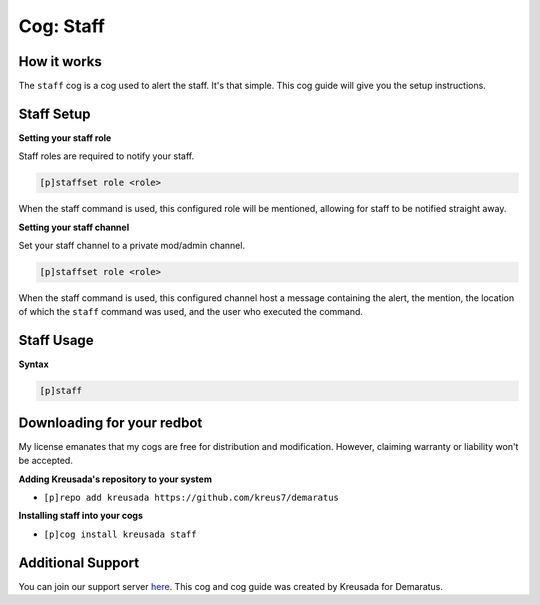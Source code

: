 .. _staff:

==========
Cog: Staff
==========

^^^^^^^^^^^
How it works
^^^^^^^^^^^

The ``staff`` cog is a cog used to alert the staff. It's that simple. This cog guide will give you the setup instructions.

^^^^^^^^^^^
Staff Setup
^^^^^^^^^^^

**Setting your staff role**

Staff roles are required to notify your staff.

.. code-block:: none 

      [p]staffset role <role>

When the staff command is used, this configured role will be mentioned, allowing for staff to be notified straight away.

**Setting your staff channel**

Set your staff channel to a private mod/admin channel. 

.. code-block:: none

      [p]staffset role <role>

When the staff command is used, this configured channel host a message containing the alert, the mention, the location of which the ``staff`` command was used, and the user who executed the command.

^^^^^^^^^^^
Staff Usage
^^^^^^^^^^^

**Syntax**

.. code-block:: none

     [p]staff

^^^^^^^^^^^^^^^^^^^^^^^^^^^
Downloading for your redbot
^^^^^^^^^^^^^^^^^^^^^^^^^^^

My license emanates that my cogs are free for distribution and modification. However, claiming warranty or liability won't be accepted.

**Adding Kreusada's repository to your system**

- ``[p]repo add kreusada https://github.com/kreus7/demaratus``

**Installing staff into your cogs**

- ``[p]cog install kreusada staff``

^^^^^^^^^^^^^^^^^^
Additional Support
^^^^^^^^^^^^^^^^^^

You can join our support server `here <https://discord.gg/JmCFyq7>`_.
This cog and cog guide was created by Kreusada for Demaratus.
